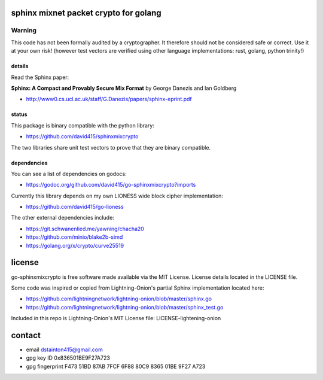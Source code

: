 
======================================
sphinx mixnet packet crypto for golang
======================================

.. image:: https://travis-ci.org/applied-mixnetworks/go-sphinxmixcrypto.png?branch=master
    :target: https://www.travis-ci.org/applied-mixnetworks/go-sphinxmixcrypto
    :alt: travis for go-sphinxmixcrypto

.. image:: https://coveralls.io/repos/github/applied-mixnetworks/go-sphinxmixcrypto/badge.svg?branch=master
  :target: https://coveralls.io/github/applied-mixnetworks/go-sphinxmixcrypto
  :alt: coveralls for go-sphinxmixcrypto

.. image:: https://godoc.org/github.com/applied-mixnetworks/go-sphinxmixcrypto?status.svg
  :target: https://godoc.org/github.com/applied-mixnetowrks/go-sphinxmixcrypto
  :alt: golang api docs for go-sphinxmixcrypto


Warning
=======
This code has not been formally audited by a cryptographer. It therefore should not
be considered safe or correct. Use it at your own risk! (however test vectors are verified using
other language implementations: rust, golang, python trinity!)


details
-------

Read the Sphinx paper:

**Sphinx: A Compact and Provably Secure Mix Format**
by George Danezis and Ian Goldberg

- http://www0.cs.ucl.ac.uk/staff/G.Danezis/papers/sphinx-eprint.pdf


status
------

This package is binary compatible with the python library:

- https://github.com/david415/sphinxmixcrypto

The two libraries share unit test vectors to prove that they are binary compatible.


dependencies
------------

You can see a list of dependencies on godocs:

- https://godoc.org/github.com/david415/go-sphinxmixcrypto?imports

Currently this library depends on my own LIONESS wide block cipher implementation:

- https://github.com/david415/go-lioness

The other external dependencies include:

- https://git.schwanenlied.me/yawning/chacha20
- https://github.com/minio/blake2b-simd
- https://golang.org/x/crypto/curve25519


=======
license
=======

go-sphinxmixcrypto is free software made available via the MIT License.
License details located in the LICENSE file.

Some code was inspired or copied from Lightning-Onion's partial Sphinx
implementation located here:

- https://github.com/lightningnetwork/lightning-onion/blob/master/sphinx.go
- https://github.com/lightningnetwork/lightning-onion/blob/master/sphinx_test.go

Included in this repo is Lightning-Onion's MIT License file:
LICENSE-lightening-onion


=======
contact
=======

* email dstainton415@gmail.com
* gpg key ID 0x836501BE9F27A723
* gpg fingerprint F473 51BD 87AB 7FCF 6F88  80C9 8365 01BE 9F27 A723
